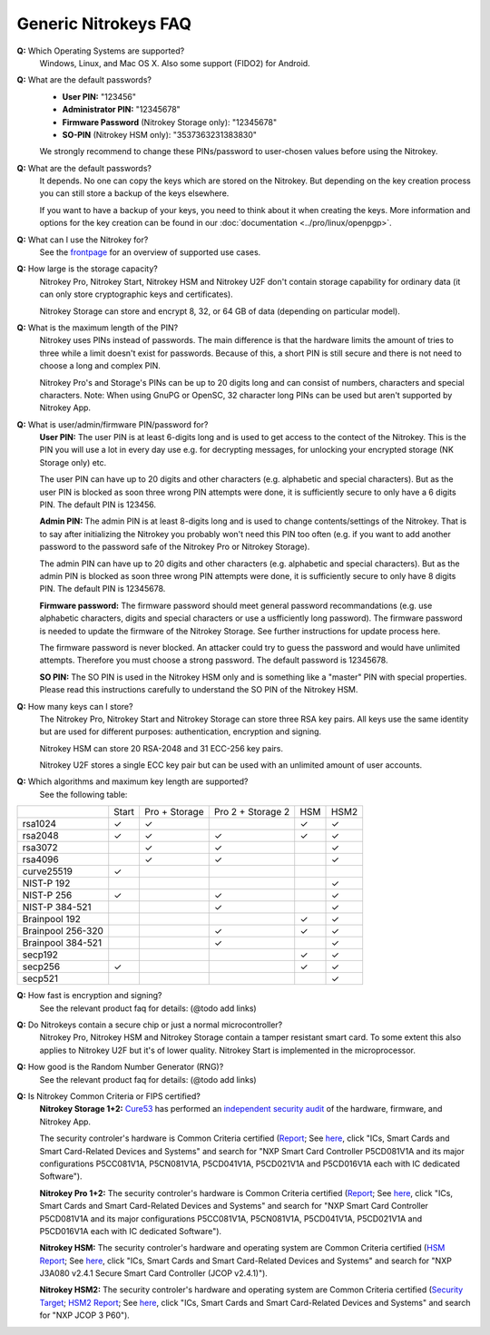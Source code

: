 Generic Nitrokeys FAQ
=====================

**Q:** Which Operating Systems are supported?
   Windows, Linux, and Mac OS X. Also some support (FIDO2) for Android.
   
**Q:** What are the default passwords?
   * **User PIN:** "123456"
   * **Administrator PIN:** "12345678"
   * **Firmware Password** (Nitrokey Storage only): "12345678"
   * **SO-PIN** (Nitrokey HSM only): "3537363231383830"
   
   We strongly recommend to change these PINs/password to user-chosen values
   before using the Nitrokey.

**Q:** What are the default passwords?
  It depends. No one can copy the keys which are stored on the Nitrokey. But
  depending on the key creation process you can still store a backup of the
  keys elsewhere.

  If you want to have a backup of your keys, you need to think about it when
  creating the keys. More information and options for the key creation can be
  found in our :doc:`documentation <../pro/linux/openpgp>`.

**Q:** What can I use the Nitrokey for?
  See the `frontpage`_ for an overview of supported use cases.

**Q:** How large is the storage capacity?
  Nitrokey Pro, Nitrokey Start, Nitrokey HSM and Nitrokey U2F don't contain
  storage capability for ordinary data (it can only store cryptographic keys
  and certificates).

  Nitrokey Storage can store and encrypt 8, 32, or 64 GB of data (depending on
  particular model).

**Q:** What is the maximum length of the PIN?
  Nitrokey uses PINs instead of passwords. The main difference is that the
  hardware limits the amount of tries to three while a limit doesn't exist for
  passwords. Because of this, a short PIN is still secure and there is not need
  to choose a long and complex PIN.

  Nitrokey Pro's and Storage's PINs can be up to 20 digits long and can consist
  of numbers, characters and special characters. Note: When using GnuPG or
  OpenSC, 32 character long PINs can be used but aren't supported by Nitrokey
  App.

**Q:** What is user/admin/firmware PIN/password for?
  **User PIN:** The user PIN is at least 6-digits long and is used to get
  access to the contect of the Nitrokey. This is the PIN you will use a lot in
  every day use e.g. for decrypting messages, for unlocking your encrypted
  storage (NK Storage only) etc.

  The user PIN can have up to 20 digits and other characters (e.g. alphabetic
  and special characters). But as the user PIN is blocked as soon three wrong
  PIN attempts were done, it is sufficiently secure to only have a 6 digits
  PIN. The default PIN is 123456.

  **Admin PIN:** The admin PIN is at least 8-digits long and is used to change
  contents/settings of the Nitrokey. That is to say after initializing the
  Nitrokey you probably won't need this PIN too often (e.g. if you want to add
  another password to the password safe of the Nitrokey Pro or Nitrokey
  Storage).

  The admin PIN can have up to 20 digits and other characters (e.g. alphabetic
  and special characters). But as the admin PIN is blocked as soon three wrong
  PIN attempts were done, it is sufficiently secure to only have 8 digits PIN.
  The default PIN is 12345678.

  **Firmware password:** The firmware password should meet general password
  recommandations (e.g. use alphabetic characters, digits and special
  characters or use a usfficiently long password). The firmware password is
  needed to update the firmware of the Nitrokey Storage. See further
  instructions for update process here.

  The firmware password is never blocked. An attacker could try to guess the
  password and would have unlimited attempts. Therefore you must choose a
  strong password. The default password is 12345678.

  **SO PIN:** The SO PIN is used in the Nitrokey HSM only and is something like a
  "master" PIN with special properties. Please read this instructions carefully
  to understand the SO PIN of the Nitrokey HSM.
   
   
**Q:** How many keys can I store? 
  The Nitrokey Pro,
  Nitrokey Start and Nitrokey Storage can store three RSA key pairs. All keys use
  the same identity but are used for different purposes: authentication,
  encryption and signing.

  Nitrokey HSM can store 20 RSA-2048 and 31 ECC-256 key pairs.

  Nitrokey U2F stores a single ECC key pair but can be used with an unlimited
  amount of user accounts.

**Q:** Which algorithms and maximum key length are supported?
  See the following table:
+-------------------+-------+---------------+-------------------+-----+-------+
|                   | Start | Pro + Storage | Pro 2 + Storage 2 | HSM | HSM2  |
+-------------------+-------+---------------+-------------------+-----+-------+
| rsa1024           | ✓     | ✓             |                   | ✓   | ✓     |
+-------------------+-------+---------------+-------------------+-----+-------+
| rsa2048           | ✓     | ✓             | ✓                 | ✓   | ✓     |
+-------------------+-------+---------------+-------------------+-----+-------+
| rsa3072           |       | ✓             | ✓                 |     | ✓     |
+-------------------+-------+---------------+-------------------+-----+-------+
| rsa4096           |       | ✓             | ✓                 |     | ✓     |
+-------------------+-------+---------------+-------------------+-----+-------+
| curve25519        | ✓     |               |                   |     |       |
+-------------------+-------+---------------+-------------------+-----+-------+
| NIST-P 192        |       |               |                   |     | ✓     |
+-------------------+-------+---------------+-------------------+-----+-------+
| NIST-P 256        | ✓     |               | ✓                 |     | ✓     |
+-------------------+-------+---------------+-------------------+-----+-------+
| NIST-P 384-521    |       |               | ✓                 |     | ✓     |
+-------------------+-------+---------------+-------------------+-----+-------+
| Brainpool 192     |       |               |                   | ✓   | ✓     |
+-------------------+-------+---------------+-------------------+-----+-------+
| Brainpool 256-320 |       |               | ✓                 | ✓   | ✓     |
+-------------------+-------+---------------+-------------------+-----+-------+
| Brainpool 384-521 |       |               | ✓                 |     | ✓     |
+-------------------+-------+---------------+-------------------+-----+-------+
| secp192           |       |               |                   | ✓   | ✓     |
+-------------------+-------+---------------+-------------------+-----+-------+
| secp256           | ✓     |               |                   | ✓   | ✓     |
+-------------------+-------+---------------+-------------------+-----+-------+
| secp521           |       |               |                   |     | ✓     |
+-------------------+-------+---------------+-------------------+-----+-------+


   
**Q:** How fast is encryption and signing?
  See the relevant product faq for details: (@todo add links)


**Q:** Do Nitrokeys contain a secure chip or just a normal microcontroller?
  Nitrokey Pro, Nitrokey HSM and Nitrokey Storage contain a tamper resistant
  smart card. To some extent this also applies to Nitrokey U2F but it's of
  lower quality. Nitrokey Start is implemented in the microprocessor.

**Q:** How good is the Random Number Generator (RNG)?
  See the relevant product faq for details: (@todo add links)

**Q:** Is Nitrokey Common Criteria or FIPS certified?
  **Nitrokey Storage 1+2:** `Cure53`_ has performed an `independent
  security audit`_ of the hardware, firmware, and Nitrokey App. 

  The security controler's hardware is Common Criteria certified (`Report`_; See
  `here`_, click "ICs, Smart Cards and Smart Card-Related Devices and Systems" and
  search for "NXP Smart Card Controller P5CD081V1A and its major configurations
  P5CC081V1A, P5CN081V1A, P5CD041V1A, P5CD021V1A and P5CD016V1A each with IC
  dedicated Software").

  **Nitrokey Pro 1+2:** The security controler's hardware is Common Criteria
  certified (`Report`_; See `here`_, click "ICs, Smart Cards and Smart
  Card-Related Devices and Systems" and search for "NXP Smart Card Controller
  P5CD081V1A and its major configurations P5CC081V1A, P5CN081V1A, P5CD041V1A,
  P5CD021V1A and P5CD016V1A each with IC dedicated Software").

  **Nitrokey HSM:** The security controler's hardware and operating system are
  Common Criteria certified (`HSM Report`_; See `here`_, click "ICs, Smart Cards and
  Smart Card-Related Devices and Systems" and search for "NXP J3A080 v2.4.1
  Secure Smart Card Controller (JCOP v2.4.1)").

  **Nitrokey HSM2:** The security controler's hardware and operating system are
  Common Criteria certified (`Security Target`_; `HSM2 Report`_; See `here`_,
  click "ICs, Smart Cards and Smart Card-Related Devices and Systems" and
  search for "NXP JCOP 3 P60").


.. _frontpage: https://nitrokey.com/
.. _Cure53: https://cure53.de
.. _independent security audit: https://www.nitrokey.com/news/2015/nitrokey-storage-got-great-results-3rd-party-security-audit
.. _Report: https://www.commoncriteriaportal.org/files/epfiles/0555a_pdf.pdf
.. _here: https://www.commoncriteriaportal.org/products/
.. _HSM Report: https://www.commoncriteriaportal.org/files/epfiles/0515a.pdf
.. _HSM2 Report: https://www.commoncriteriaportal.org/files/epfiles/[CR]%20NSCIB-CC-98209-CR3.pdf
.. _Security Target: https://www.commoncriteriaportal.org/files/epfiles/[ST-Lite]%20ST-Lite_JCOP3_P60_v3.8.pdf
